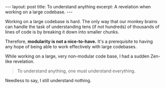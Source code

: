 #+OPTIONS: toc:nil

#+BEGIN_HTML
---
layout: post
title: To understand anything
excerpt: A revelation when working on a large codebase.
---
#+END_HTML

Working on a large codebase is hard. The only way that our monkey brains can handle the task of understanding tens (if not hundreds) of thousands of lines of code is by breaking it down into smaller chunks.

Therefore, *modularity is not a nice-to-have.* It's a prerequisite to having any hope of being able to work effectively with large codebases.

While working on a large, very non-modular code base, I had a sudden Zen-like revelation.

#+BEGIN_QUOTE
To understand anything, one must understand everything.
#+END_QUOTE

Needless to say, I still understand nothing.
